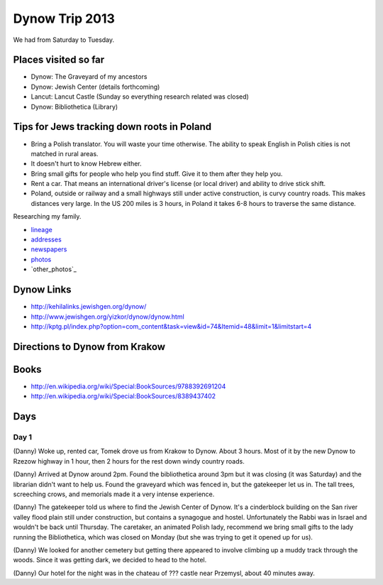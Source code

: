 ======================
Dynow Trip 2013
======================

We had from Saturday to Tuesday.

Places visited so far
=========================

* Dynow: The Graveyard of my ancestors
* Dynow: Jewish Center (details forthcoming)
* Lancut: Lancut Castle (Sunday so everything research related was closed)
* Dynow: Bibliothetica (Library)


Tips for Jews tracking down roots in Poland
=============================================

* Bring a Polish translator. You will waste your time otherwise. The ability to speak English in Polish cities is not matched in rural areas. 
* It doesn't hurt to know Hebrew either.
* Bring small gifts for people who help you find stuff. Give it to them after they help you.
* Rent a car. That means an international driver's license (or local driver) and ability to drive stick shift.
* Poland, outside or railway and a small highways still under active construction, is curvy country roads. This makes distances very large. In the US 200 miles is 3 hours, in Poland it takes 6-8 hours to traverse the same distance. 

Researching my family. 

* lineage_
* addresses_
* newspapers_
* photos_
* `other_photos`_

.. _lineage: https://github.com/pydanny/dynow-trip-2013/blob/master/lineage.rst
.. _addresses: https://github.com/pydanny/dynow-trip-2013/blob/master/addresses.txt
.. _newspapers: https://github.com/pydanny/dynow-trip-2013/blob/master/newspapers.rst
.. _photos: http://www.flickr.com/photos/pydanny/sets/72157635453007448/
.. _`other photos`: http://www.flickr.com/photos/pydanny/sets/72157635445513935/

Dynow Links
=============

* http://kehilalinks.jewishgen.org/dynow/
* http://www.jewishgen.org/yizkor/dynow/dynow.html
* http://kptg.pl/index.php?option=com_content&task=view&id=74&Itemid=48&limit=1&limitstart=4

Directions to Dynow from Krakow
=================================

.. raw:: 

    <iframe width="425" height="350" frameborder="0" scrolling="no" marginheight="0" marginwidth="0" src="https://maps.google.com/maps?f=d&amp;source=s_d&amp;saddr=Krak%C3%B3w,+Poland&amp;daddr=Dyn%C3%B3w,+Poland&amp;hl=en&amp;geocode=FQrt-wIdFFYwASnRGE41wEQWRzG_ikd2tbZrtA%3BFXVl-AId9UBTASlTZH9CSmA8RzEcLGVO0JHsGw&amp;aq=0&amp;oq=Kra&amp;sll=49.832668,22.233582&amp;sspn=0.468586,1.425476&amp;mra=ls&amp;ie=UTF8&amp;t=m&amp;ll=49.953021,21.09613&amp;spn=0.238141,2.307969&amp;output=embed"></iframe><br /><small><a href="https://maps.google.com/maps?f=d&amp;source=embed&amp;saddr=Krak%C3%B3w,+Poland&amp;daddr=Dyn%C3%B3w,+Poland&amp;hl=en&amp;geocode=FQrt-wIdFFYwASnRGE41wEQWRzG_ikd2tbZrtA%3BFXVl-AId9UBTASlTZH9CSmA8RzEcLGVO0JHsGw&amp;aq=0&amp;oq=Kra&amp;sll=49.832668,22.233582&amp;sspn=0.468586,1.425476&amp;mra=ls&amp;ie=UTF8&amp;t=m&amp;ll=49.953021,21.09613&amp;spn=0.238141,2.307969" style="color:#0000FF;text-align:left">View Larger Map</a></small>
    
Books
======

* http://en.wikipedia.org/wiki/Special:BookSources/9788392691204
* http://en.wikipedia.org/wiki/Special:BookSources/8389437402

Days
=====

Day 1
-------

(Danny) Woke up, rented car, Tomek drove us from Krakow to Dynow. About 3 hours. Most of it by the new Dynow to Rzezow highway in 1 hour, then 2 hours for the rest down windy country roads.

(Danny) Arrived at Dynow around 2pm. Found the bibliothetica around 3pm but it was closing (it was Saturday) and the librarian didn't want to help us. Found the graveyard which was fenced in, but the gatekeeper let us in. The tall trees, screeching crows, and memorials made it a very intense experience. 

(Danny) The gatekeeper told us where to find the Jewish Center of Dynow. It's a cinderblock building on the San river valley flood plain still under construction, but contains a synagogue and hostel. Unfortunately the Rabbi was in Israel and wouldn't be back until Thursday. The caretaker, an animated Polish lady, recommend we bring small gifts to the lady running the Bibliothetica, which was closed on Monday (but she was trying to get it opened up for us). 

(Danny) We looked for another cemetery but getting there appeared to involve climbing up a muddy track through the woods. Since it was getting dark, we decided to head to the hotel.

(Danny) Our hotel for the night was in the chateau of ??? castle near Przemysl, about 40 minutes away.
